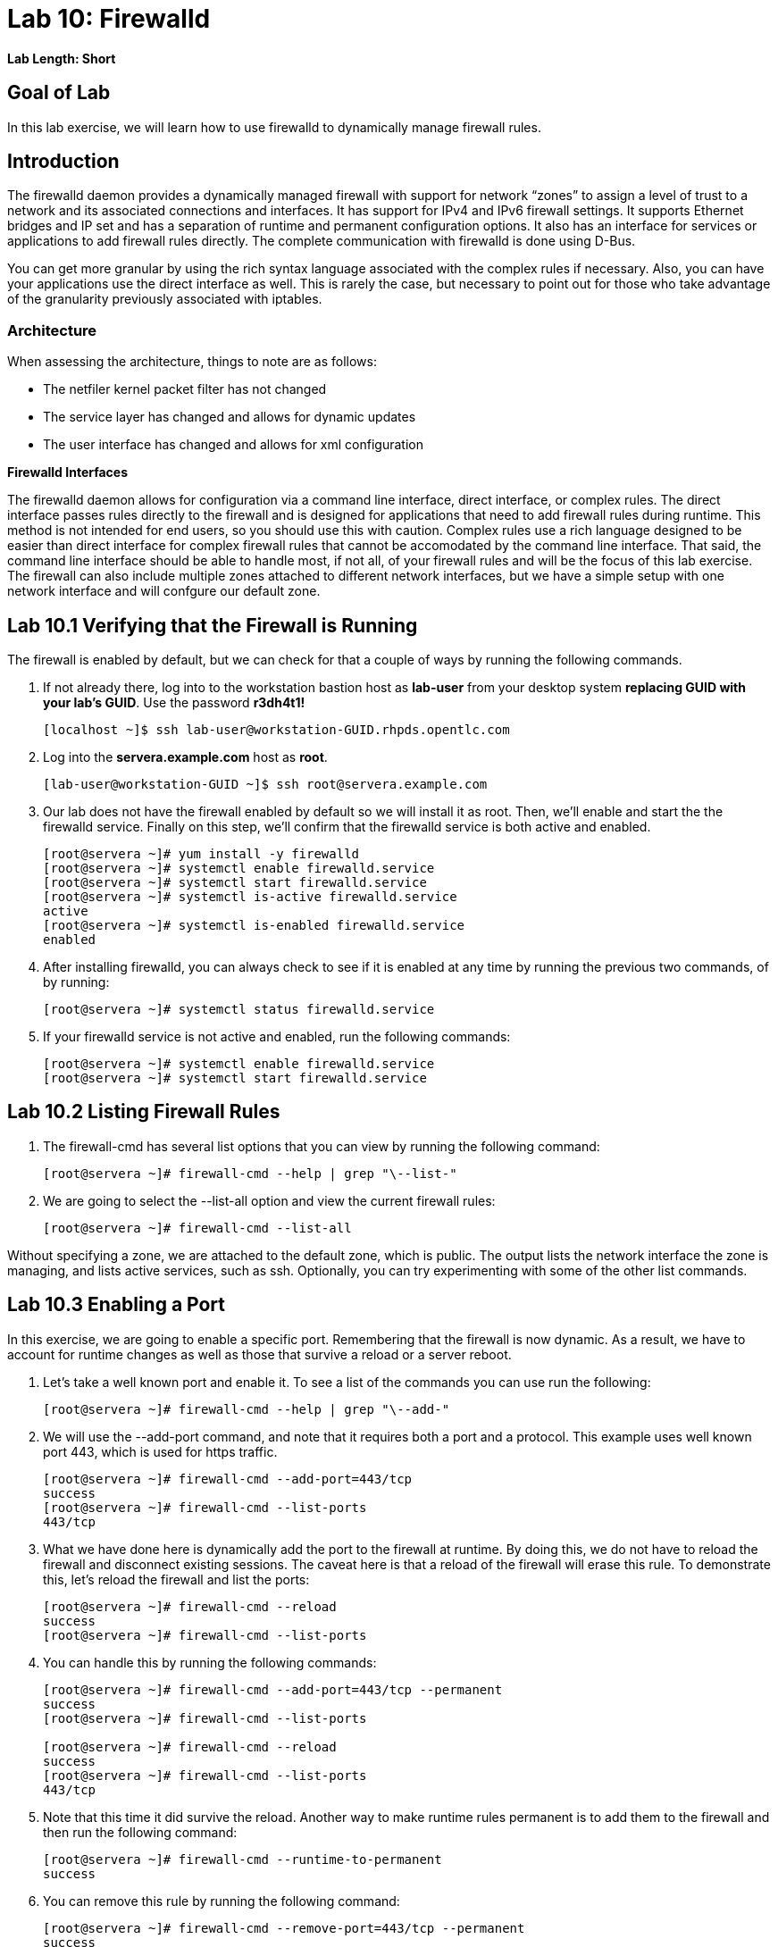 = Lab 10: Firewalld

*Lab Length: Short*

== Goal of Lab
In this lab exercise, we will learn how to use firewalld to dynamically manage firewall rules.

== Introduction
The firewalld daemon provides a dynamically managed firewall with support for network “zones” to assign a level of trust to a network and its associated connections and interfaces. It has support for IPv4 and IPv6 firewall settings. It supports Ethernet bridges and IP set and has a separation of runtime and permanent configuration options. It also has an interface for services or applications to add firewall rules directly. The complete communication with firewalld is done using D-Bus.

You can get more granular by using the rich syntax language associated with the complex rules if necessary.  Also, you can have your applications use the direct interface as well.  This is rarely the case, but necessary to point out for those who take advantage of the granularity previously associated with iptables.

=== Architecture
When assessing the architecture, things to note are as follows:

* The netfiler kernel packet filter has not changed
* The service layer has changed and allows for dynamic updates
* The user interface has changed and allows for xml configuration

*Firewalld Interfaces*

The firewalld daemon allows for configuration via a command line interface, direct interface, or complex rules.  The direct interface passes rules directly to the firewall and is designed for applications that need to add firewall rules during runtime.  This method is not intended for end users, so you should use this with caution.  Complex rules use a rich language designed to be easier than direct interface for complex firewall rules that cannot be accomodated by the command line interface.  That said, the command line interface should be able to handle most, if not all, of your firewall rules and will be the focus of this lab exercise.  The firewall can also include multiple zones attached to different network interfaces, but we have a simple setup with one network interface and will confgure our default zone.

== Lab 10.1 Verifying that the Firewall is Running
The firewall is enabled by default, but we can check for that a couple of ways by running the following commands.

. If not already there, log into to the workstation bastion host as *lab-user* from your desktop system *replacing GUID with your lab's GUID*. Use the password *r3dh4t1!*
+
[source]
----
[localhost ~]$ ssh lab-user@workstation-GUID.rhpds.opentlc.com
----

. Log into the *servera.example.com* host as *root*.
+
[source]
----
[lab-user@workstation-GUID ~]$ ssh root@servera.example.com
----

. Our lab does not have the firewall enabled by default so we will install it as root. Then, we'll enable and start the the firewalld service. Finally on this step, we'll confirm that the firewalld service is both active and enabled.
+
[source]
----

[root@servera ~]# yum install -y firewalld
[root@servera ~]# systemctl enable firewalld.service
[root@servera ~]# systemctl start firewalld.service
[root@servera ~]# systemctl is-active firewalld.service
active
[root@servera ~]# systemctl is-enabled firewalld.service
enabled
----
. After installing firewalld, you can always check to see if it is enabled at any time by running the previous two commands, of by running:
+
[source]
[root@servera ~]# systemctl status firewalld.service

. If your firewalld service is not active and enabled, run the following commands:
+
[source]
[root@servera ~]# systemctl enable firewalld.service
[root@servera ~]# systemctl start firewalld.service

== Lab 10.2 Listing Firewall Rules
. The firewall-cmd has several list options that you can view by running the following command:
+
[source]
[root@servera ~]# firewall-cmd --help | grep "\--list-"

. We are going to select the --list-all option and view the current firewall rules:
+
[source]
[root@servera ~]# firewall-cmd --list-all

Without specifying a zone, we are attached to the default zone, which is public.  The output lists the network interface the zone is managing, and lists active services, such as ssh.  Optionally, you can try experimenting with some of the other list commands.

== Lab 10.3 Enabling a Port
In this exercise, we are going to enable a specific port.  Remembering that the firewall is now dynamic. As a result, we have to account for runtime changes as well as those that survive a reload or a server reboot.

. Let’s take a well known port and enable it.  To see a list of the commands you can use run the following:

+
[source]
[root@servera ~]# firewall-cmd --help | grep "\--add-"

. We will use the --add-port command, and note that it requires both a port and a protocol.  This example uses well known port 443, which is used for https traffic.
+
[source]
[root@servera ~]# firewall-cmd --add-port=443/tcp
success
[root@servera ~]# firewall-cmd --list-ports
443/tcp

. What we have done here is dynamically add the port to the firewall at runtime.  By doing this, we do not have to reload the firewall and disconnect existing sessions.  The caveat here is that a reload of the firewall will erase this rule.  To demonstrate this, let’s reload the firewall and list the ports:
+
[source]
[root@servera ~]# firewall-cmd --reload
success
[root@servera ~]# firewall-cmd --list-ports

. You can handle this by running the following commands:
+
----
[root@servera ~]# firewall-cmd --add-port=443/tcp --permanent
success
[root@servera ~]# firewall-cmd --list-ports

[root@servera ~]# firewall-cmd --reload
success
[root@servera ~]# firewall-cmd --list-ports
443/tcp
----

. Note that this time it did survive the reload.  Another way to make runtime rules permanent is to add them to the firewall and then run the following command:
+
[source]
[root@servera ~]# firewall-cmd --runtime-to-permanent
success

. You can remove this rule by running the following command:
+
[source]
[root@servera ~]# firewall-cmd --remove-port=443/tcp --permanent
success
[root@servera ~]# firewall-cmd --reload
success

== Lab 10.4 Enabling a Service

. The firewall ships with pre-configured services that can be used to enable groups of ports in the form of xml files located at: /usr/lib/firewalld/services/.  Let’s take a look at these services by performing a directory listing, followed by a firewalld-cmd command to list available services as they are presented to the firewall:

+
[source]
[root@servera ~]# ls /usr/lib/firewalld/services/
[root@servera ~]# firewall-cmd --get-services

. Note that the services presented to the firewall match the xml files in the directory.  Before we start this exercise, let's take a look at one of the files.  For this exercise, let’s look at the dns.xml file:
+
[source]
[root@servera ~]# cat /usr/lib/firewalld/services/dns.xml

. Note that this file enable port 53 for protocols tcp and udp.  Remember this for the next exercise when we develop a custom service.  For now, let’s enable this service on our firewall:
+
[source]
[root@servera ~]# firewall-cmd --add-service=dns --permanent
success
[root@servera ~]# firewall-cmd --reload
success
[root@servera ~]# firewall-cmd --list-services
cockpit ssh dhcpv6-client dns

. You can remove this rule by running the following command:
+
[source]
----
[root@servera ~]# firewall-cmd --remove-service=dns --permanent
success
[root@servera ~]# firewall-cmd --reload
success
[root@servera ~]# firewall-cmd --list-services
----

== Lab 10.5 Enabling a Custom Service
. While Red Hat Enterprise Linux comes with many pre-configured service files, you may want to create your own service file tailored for the needs of a specific application.  In this next example, we will create a file that captures all of the ports and protocols required for Red Hat Identity Manager (IdM).  A full deployment of IdM uses LDAP, Kerberos, and BIND so there are several ports.  The service files that comes pre-configured are located at /usr/lib/firewalld/service, and you should never alter these files.  Custom files reside at /etc/firewalld/services/.  The easiest way to start would be to copy a file from the default location to the custom location and then alter it to suit your needs.  For our IdM example, copy an existing file:
+
[source]
[root@servera ~]# cp /usr/lib/firewalld/services/dns.xml /etc/firewalld/services/idm.xml

. Next, edit the idm.xml file to look like the following:
+
[source]
[root@servera ~]# vi /etc/firewalld/services/idm.xml
[root@servera ~]# cat /etc/firewalld/services/idm.xml
<?xml version="1.0" encoding="utf-8"?>
<service>
  <short>IdM</short>
  <description>Red Hat Identity Manager</description>
  <port protocol="tcp" port="80"/>
  <port protocol="tcp" port="443"/>
  <port protocol="tcp" port="88"/>
  <port protocol="tcp" port="464"/>
  <port protocol="tcp" port="389"/>
  <port protocol="tcp" port="636"/>
  <port protocol="tcp" port="53"/>
  <port protocol="udp" port="53"/>
  <port protocol="udp" port="88"/>
  <port protocol="udp" port="464"/>
  <port protocol="udp" port="123"/>
</service>

. When a server boots, or when you reload the firewall, the firewalld daemon will look at the custom and default directories and load the services.  Services defined in the custom directory take precedence over those in the default if the names of the files match.  Now we will reload our firewall and look to see which services are available.
+
[source]
[root@servera services]# firewall-cmd --reload
success
[root@servera services]# firewall-cmd --get-services

. Look through the output generated by the last command and you will find “idm”, so we can now use it as follows:
+
[source]
[root@servera services]# firewall-cmd --add-service=idm --permanent
success
[root@servera services]# firewall-cmd --reload
success
[root@servera services]# firewall-cmd --list-services
cockpit ssh dhcpv6-client idm

. You can remove this rule by running the following command:
+
[source]
[root@servera ~]# firewall-cmd --remove-service=idm --permanent
success
[root@servera ~]# firewall-cmd --reload
success
[root@servera ~]# firewall-cmd --list-services
+
You will now see that the *idm* service has been removed successfully.


<<top>>

link:README.adoc#table-of-contents[ Table of Contents ]| link:lab11_cryptopolicies.adoc[ Lab 11: Crypto Policies ]
